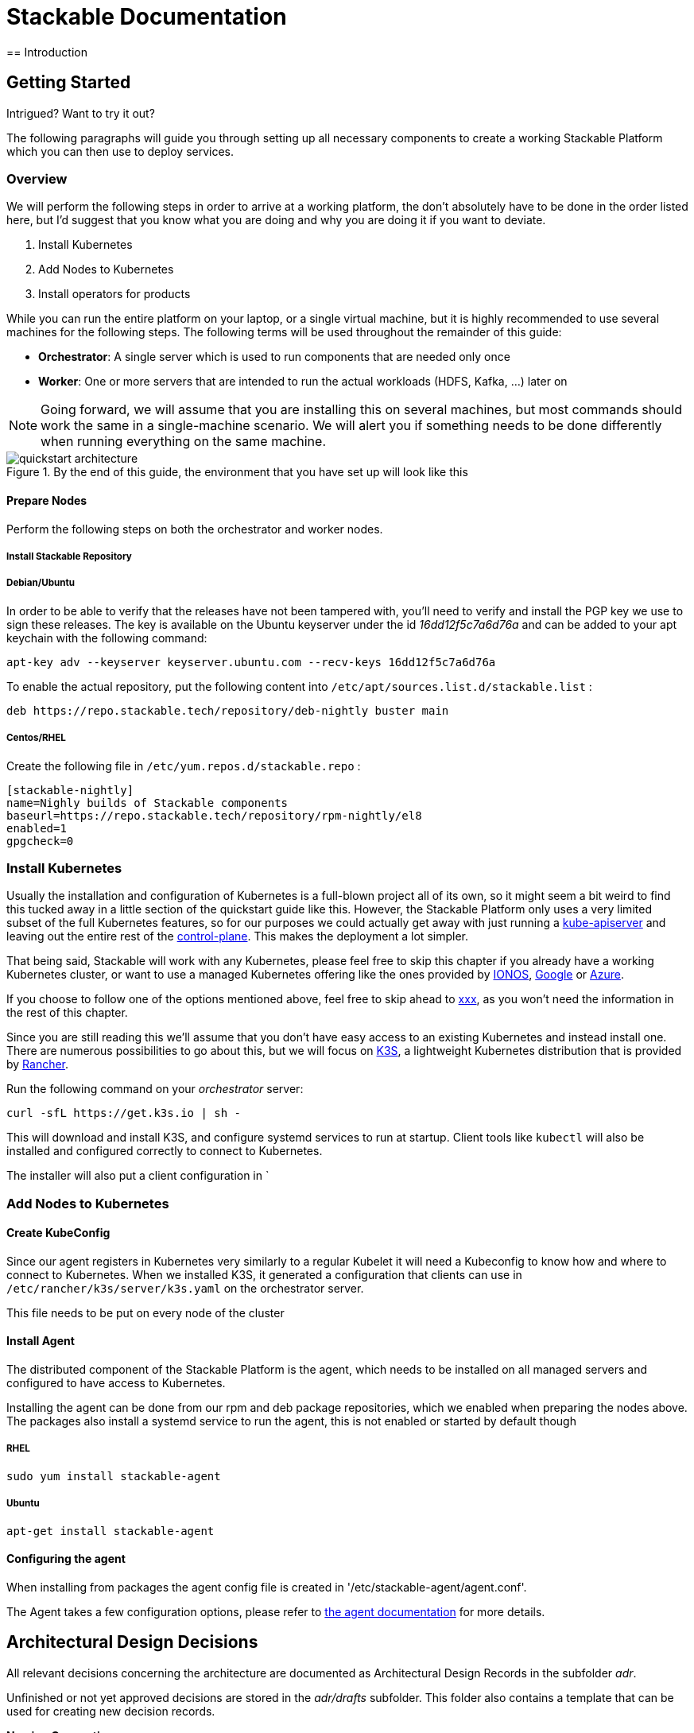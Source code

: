 = Stackable Documentation
== Introduction

== Getting Started
Intrigued?
Want to try it out?

The following paragraphs will guide you through setting up all necessary components to create a working Stackable Platform which you can then use to deploy services.

=== Overview
We will perform the following steps in order to arrive at a working platform, the don't absolutely have to be done in the order listed here, but I'd suggest that you know what you are doing and why you are doing it if you want to deviate.

. Install Kubernetes
. Add Nodes to Kubernetes
. Install operators for products

While you can run the entire platform on your laptop, or a single virtual machine, but it is highly recommended to use several machines for the following steps.
The following terms will be used throughout the remainder of this guide:

* *Orchestrator*: A single server which is used to run components that are needed only once
* *Worker*: One or more servers that are intended to run the actual workloads (HDFS, Kafka, ...) later on

NOTE: Going forward, we will assume that you are installing this on several machines, but most commands should work the same in a single-machine scenario.
We will alert you if something needs to be done differently when running everything on the same machine.


.By the end of this guide, the environment that you have set up will look like this
image::images/quickstart_architecture.png[]


==== Prepare Nodes
Perform the following steps on both the orchestrator and worker nodes.

===== Install Stackable Repository

===== Debian/Ubuntu
In order to be able to verify that the releases have not been tampered with, you'll need to verify and install the PGP key we use to sign these releases.
The key is available on the Ubuntu keyserver under the id _16dd12f5c7a6d76a_ and can be added to your apt keychain with the following command:

    apt-key adv --keyserver keyserver.ubuntu.com --recv-keys 16dd12f5c7a6d76a

To enable the actual repository, put the following content into `/etc/apt/sources.list.d/stackable.list` :

    deb https://repo.stackable.tech/repository/deb-nightly buster main

===== Centos/RHEL

Create the following file in `/etc/yum.repos.d/stackable.repo` :

    [stackable-nightly]
    name=Nighly builds of Stackable components
    baseurl=https://repo.stackable.tech/repository/rpm-nightly/el8
    enabled=1
    gpgcheck=0

=== Install Kubernetes
Usually the installation and configuration of Kubernetes is a full-blown project all of its own, so it might seem a bit weird to find this tucked away in a little section of the quickstart guide like this.
However, the Stackable Platform only uses a very limited subset of the full Kubernetes features, so for our purposes we could actually get away with just running a https://kubernetes.io/docs/reference/command-line-tools-reference/kube-apiserver/[kube-apiserver] and leaving out the entire rest of the https://kubernetes.io/docs/concepts/overview/components/[control-plane].
This makes the deployment a lot simpler.

That being said, Stackable will work with any Kubernetes, please feel free to skip this chapter if you already have a working Kubernetes cluster, or want to use a managed Kubernetes offering like the ones provided by https://www.ionos.com/enterprise-cloud/managed-kubernetes[IONOS], https://cloud.google.com/kubernetes-engine[Google] or https://docs.microsoft.com/en-us/azure/aks/[Azure].

If you choose to follow one of the options mentioned above, feel free to skip ahead to https://xxx[xxx], as you won't need the information in the rest of this chapter.


Since you are still reading this we'll assume that you don't have easy access to an existing Kubernetes and instead install one.
There are numerous possibilities to go about this, but we will focus on https://k3s.io/[K3S], a lightweight Kubernetes distribution that is provided by https://rancher.com/[Rancher].

Run the following command on your _orchestrator_ server:

    curl -sfL https://get.k3s.io | sh -

This will download and install K3S, and configure systemd services to run at startup.
Client tools like `kubectl` will also be installed and configured correctly to connect to Kubernetes.

The installer will also put a client configuration in `

=== Add Nodes to Kubernetes
==== Create KubeConfig
Since our agent registers in Kubernetes very similarly to a regular Kubelet it will need a Kubeconfig to know how and where to connect to Kubernetes.
When we installed K3S, it generated a configuration that clients can use in `/etc/rancher/k3s/server/k3s.yaml` on the orchestrator server.

This file needs to be put on every node of the cluster

==== Install Agent
The distributed component of the Stackable Platform is the agent, which needs to be installed on all managed servers and configured to have access to Kubernetes.

Installing the agent can be done from our rpm and deb package repositories, which we enabled when preparing the nodes above.
The packages also install a systemd service to run the agent, this is not enabled or started by default though

===== RHEL

    sudo yum install stackable-agent

===== Ubuntu

    apt-get install stackable-agent

==== Configuring the agent
When installing from packages the agent config file is created in '/etc/stackable-agent/agent.conf'.

The Agent takes a few configuration options, please refer to https://github.com/stackabletech/agent#command-line-parameters[the agent documentation] for more details.






== Architectural Design Decisions
All relevant decisions concerning the architecture are documented as Architectural Design Records in the subfolder _adr_.

Unfinished or not yet approved decisions are stored in the _adr/drafts_ subfolder.
This folder also contains a template that can be used for creating new decision records.

*Naming Convention* +
When creating a new record, please use the following guidelines for file naming:

 ADR[number]-[name].adoc

During the draft stage please substitute x for the number.
For the name, please use only lower case letters, number and the underscore.
Ideally start the name with the imperative form of a verb and avoid fillers like _of/the/for/..._

Some examples:

* choose_project_language
* choose_repository_structure
* choose_review_mechanism

When choosing the next free number after an ADR has been approved, make sure to left pad the number with 0 to reach a length of three digits.